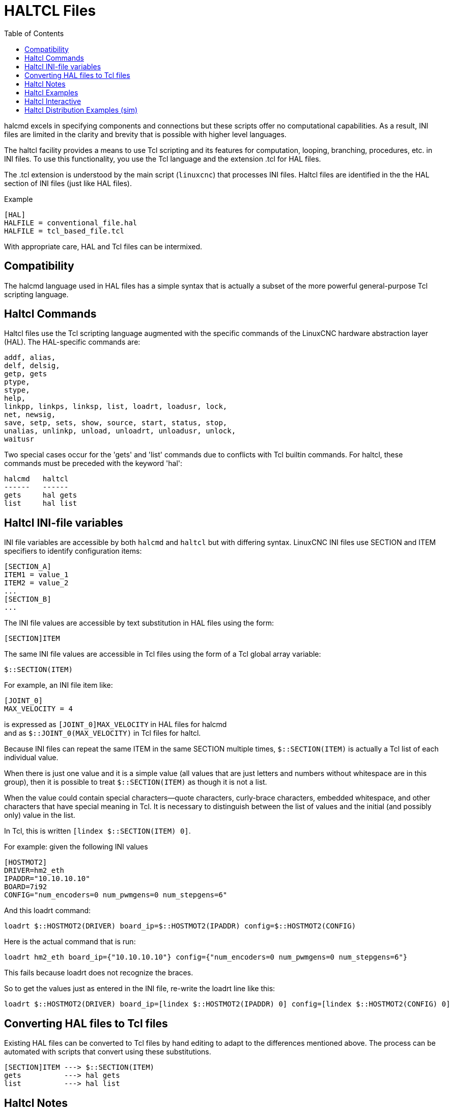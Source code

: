 :lang: en
:toc:

[[cha:haltcl]]
= HALTCL Files

// Custom lang highlight
// must come after the doc title, to work around a bug in asciidoc 8.6.6
:ini: {basebackend@docbook:'':ini}
:hal: {basebackend@docbook:'':hal}
:ngc: {basebackend@docbook:'':ngc}

halcmd excels in specifying components and connections but these scripts offer no computational capabilities.
As a result, INI files are limited in the clarity and brevity that is possible with higher level languages.

The haltcl facility provides a means to use Tcl scripting and its features for computation, looping, branching, procedures, etc. in INI files.
To use this functionality, you use the Tcl language and the extension .tcl for HAL files.

The .tcl extension is understood by the main script (`linuxcnc`) that processes INI files.
Haltcl files are identified in the the HAL section of INI files (just like HAL files).

.Example
[source,{ini}]
----
[HAL]
HALFILE = conventional_file.hal
HALFILE = tcl_based_file.tcl
----

With appropriate care, HAL and Tcl files can be intermixed.

== Compatibility

The halcmd language used in HAL files has a simple syntax that is actually a subset of the more powerful general-purpose Tcl scripting language.

== Haltcl Commands

Haltcl files use the Tcl scripting language augmented with the specific commands of the LinuxCNC hardware abstraction layer (HAL).
The HAL-specific commands are:

[source,{hal}]
----
addf, alias,
delf, delsig,
getp, gets
ptype,
stype,
help,
linkpp, linkps, linksp, list, loadrt, loadusr, lock,
net, newsig,
save, setp, sets, show, source, start, status, stop,
unalias, unlinkp, unload, unloadrt, unloadusr, unlock,
waitusr
----

Two special cases occur for the 'gets' and 'list' commands due to conflicts with Tcl builtin commands.
For haltcl, these commands must be preceded with the keyword 'hal':

----
halcmd   haltcl
------   ------
gets     hal gets
list     hal list
----

== Haltcl INI-file variables

INI file variables are accessible by both `halcmd` and `haltcl` but with differing syntax.
LinuxCNC INI files use SECTION and ITEM specifiers to identify configuration items:

[source,{ini}]
----
[SECTION_A]
ITEM1 = value_1
ITEM2 = value_2
...
[SECTION_B]
...
----

The INI file values are accessible by text substitution in HAL files using the form:

[source,{hal}]
----
[SECTION]ITEM
----

The same INI file values are accessible in Tcl files using the form of a Tcl global array variable:

[source,tcl]
----
$::SECTION(ITEM)
----

For example, an INI file item like:

[source,{ini}]
----
[JOINT_0]
MAX_VELOCITY = 4
----

is expressed as   `[JOINT_0]MAX_VELOCITY`  in HAL files for halcmd +
and as            `$::JOINT_0(MAX_VELOCITY)` in Tcl files for haltcl.

Because INI files can repeat the same ITEM in the same SECTION multiple times, `$::SECTION(ITEM)` is actually a Tcl list of each individual value.

When there is just one value and it is a simple value (all values that are just letters and numbers without whitespace are in this group),
then it is possible to treat `$::SECTION(ITEM)` as though it is not a list.

When the value could contain special characters--quote characters, curly-brace characters, embedded whitespace, and other characters that have special meaning in Tcl.
It is necessary to distinguish between the list of values and the initial (and possibly only) value in the list.

In Tcl, this is written `[lindex $::SECTION(ITEM) 0]`.

For example: given the following INI values

[source,{ini}]
----
[HOSTMOT2]
DRIVER=hm2_eth
IPADDR="10.10.10.10"
BOARD=7i92
CONFIG="num_encoders=0 num_pwmgens=0 num_stepgens=6"
----

And this loadrt command:

[source,tcl]
----
loadrt $::HOSTMOT2(DRIVER) board_ip=$::HOSTMOT2(IPADDR) config=$::HOSTMOT2(CONFIG)
----

Here is the actual command that is run:

[source,{hal}]
----
loadrt hm2_eth board_ip={"10.10.10.10"} config={"num_encoders=0 num_pwmgens=0 num_stepgens=6"}
----

This fails because loadrt does not recognize the braces.

So to get the values just as entered in the INI file, re-write the loadrt line like this:

[source,tcl]
----
loadrt $::HOSTMOT2(DRIVER) board_ip=[lindex $::HOSTMOT2(IPADDR) 0] config=[lindex $::HOSTMOT2(CONFIG) 0]
----

== Converting HAL files to Tcl files

Existing HAL files can be converted to Tcl files by hand editing to adapt to the differences mentioned above.
The process can be automated with scripts that convert using these substitutions.

----
[SECTION]ITEM ---> $::SECTION(ITEM)
gets          ---> hal gets
list          ---> hal list
----

== Haltcl Notes

In haltcl, the value argument for the 'sets' and 'setp' commands is implicitly treated as an expression in the Tcl language.

.Example
[source,tcl]
----
# set gain to convert deg/sec to units/min for JOINT_0 radius
setp scale.0.gain 6.28/360.0*$::JOINT_0(radius)*60.0
----

Whitespace in the bare expression is not allowed, use quotes for that:

[source,tcl]
----
setp scale.0.gain "6.28 / 360.0 * $::JOINT_0(radius) * 60.0"
----

In other contexts, such as 'loadrt', you must explicitly use the Tcl expr command ([expr {}]) for computational expressions.

.Example
[source,tcl]
----
loadrt motion base_period=[expr {500000000/$::TRAJ(MAX_PULSE_RATE)}]
----

== Haltcl Examples

Consider the topic of 'stepgen headroom'.
Software `stepgen` runs best with an acceleration constraint that is "a bit higher" than the one used by the motion planner.
So, when using `halcmd` files, we force INI files to have a manually calculated value.

[source,{ini}]
----
[JOINT_0]
MAXACCEL = 10.0
STEPGEN_MAXACCEL = 10.5
----

With `haltcl`, you can use Tcl commands to do the computation and eliminate the STEPGEN_MAXACCEL INI file item altogether:

[source,tcl]
----
setp stepgen.0.maxaccel $::JOINT_0(MAXACCEL)*1.05
----

Another `haltcl` feature is looping and testing.
For example, many simulator configurations use "core_sim.hal" or "core_sim9.hal" HAL files.
These differ because of the requirement to connect more or fewer axes.
The following haltcl code would work for any combination of axes in a trivkins machine.

[source,tcl]
----
# Create position, velocity and acceleration signals for each axis
set ddt 0
for {set jnum 0} {$jnum < $::KINS(JOINTS)} {incr jnum} {
  # 'list pin' returns an empty list if the pin doesn't exist
  if {[hal list pin joint.${jnum}.motor-pos-cmd] == {}} {
    continue
  }
  net ${jnum}pos joint.${jnum}.motor-pos-cmd => joint.$axno.motor-pos-fb \
                                             => ddt.$ddt.in
  net ${axis}vel <= ddt.$ddt.out
  incr ddt
  net ${axis}vel => ddt.$ddt.in
  net ${axis}acc <= ddt.$ddt.out
  incr ddt
}
puts [show sig *vel]
puts [show sig *acc]
----

== Haltcl Interactive

The `halrun` command recognizes haltcl files.
With the -T option, haltcl can be run interaactively as a Tcl interpreter.
This capability is useful for testing and for standalone HAL applications.

.Example
----
$ halrun -T haltclfile.tcl
----

== Haltcl Distribution Examples (sim)

The configs/sim/axis/simtcl directory includes an INI file that uses a .tcl file to demonstrate a haltcl configuration in conjunction with the usage of twopass processing.
The example shows the use of Tcl procedures, looping, the use of comments and output to the terminal.

// vim: set syntax=asciidoc:
